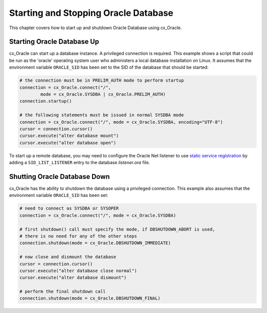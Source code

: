 .. _startup:

*************************************
Starting and Stopping Oracle Database
*************************************

This chapter covers how to start up and shutdown Oracle Database using
cx_Oracle.

===========================
Starting Oracle Database Up
===========================

cx_Oracle can start up a database instance. A privileged connection is
required. This example shows a script that could be run as the 'oracle'
operating system user who administers a local database installation on Linux.
It assumes that the environment variable ``ORACLE_SID`` has been set to the SID
of the database that should be started:

.. code-block:: python

    # the connection must be in PRELIM_AUTH mode to perform startup
    connection = cx_Oracle.connect("/",
            mode = cx_Oracle.SYSDBA | cx_Oracle.PRELIM_AUTH)
    connection.startup()

    # the following statements must be issued in normal SYSDBA mode
    connection = cx_Oracle.connect("/", mode = cx_Oracle.SYSDBA, encoding="UTF-8")
    cursor = connection.cursor()
    cursor.execute("alter database mount")
    cursor.execute("alter database open")

To start up a remote database, you may need to configure the Oracle Net
listener to use `static service registration
<https://www.oracle.com/pls/topic/lookup?ctx=dblatest&
id=GUID-0203C8FA-A4BE-44A5-9A25-3D1E578E879F>`_
by adding a ``SID_LIST_LISTENER`` entry to the database `listener.ora` file.


=============================
Shutting Oracle Database Down
=============================

cx_Oracle has the ability to shutdown the database using a privileged
connection. This example also assumes that the environment variable
``ORACLE_SID`` has been set:

.. code-block:: python

    # need to connect as SYSDBA or SYSOPER
    connection = cx_Oracle.connect("/", mode = cx_Oracle.SYSDBA)

    # first shutdown() call must specify the mode, if DBSHUTDOWN_ABORT is used,
    # there is no need for any of the other steps
    connection.shutdown(mode = cx_Oracle.DBSHUTDOWN_IMMEDIATE)

    # now close and dismount the database
    cursor = connection.cursor()
    cursor.execute("alter database close normal")
    cursor.execute("alter database dismount")

    # perform the final shutdown call
    connection.shutdown(mode = cx_Oracle.DBSHUTDOWN_FINAL)
